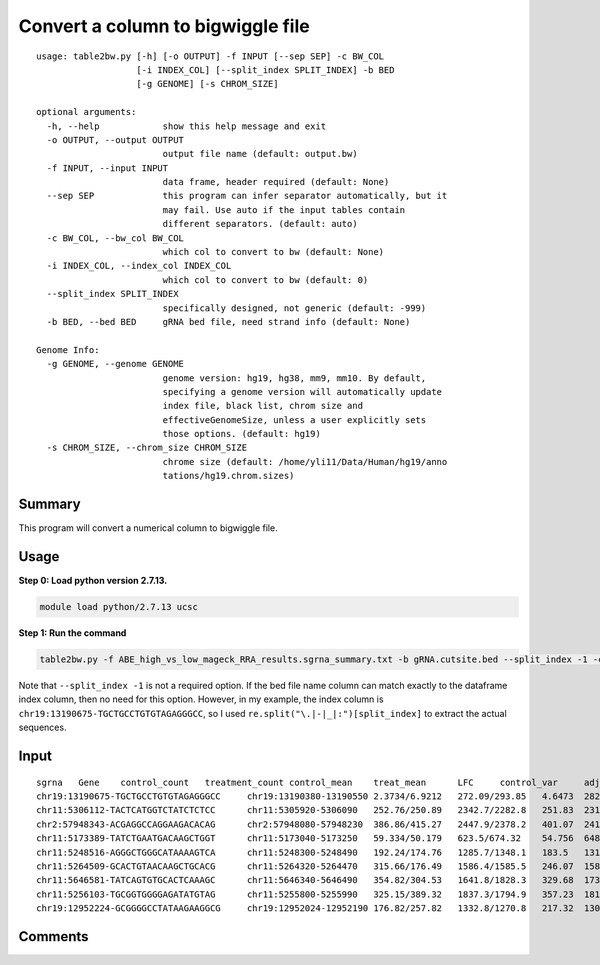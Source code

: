 Convert a column to bigwiggle file
==========================


::

	usage: table2bw.py [-h] [-o OUTPUT] -f INPUT [--sep SEP] -c BW_COL
	                   [-i INDEX_COL] [--split_index SPLIT_INDEX] -b BED
	                   [-g GENOME] [-s CHROM_SIZE]

	optional arguments:
	  -h, --help            show this help message and exit
	  -o OUTPUT, --output OUTPUT
	                        output file name (default: output.bw)
	  -f INPUT, --input INPUT
	                        data frame, header required (default: None)
	  --sep SEP             this program can infer separator automatically, but it
	                        may fail. Use auto if the input tables contain
	                        different separators. (default: auto)
	  -c BW_COL, --bw_col BW_COL
	                        which col to convert to bw (default: None)
	  -i INDEX_COL, --index_col INDEX_COL
	                        which col to convert to bw (default: 0)
	  --split_index SPLIT_INDEX
	                        specifically designed, not generic (default: -999)
	  -b BED, --bed BED     gRNA bed file, need strand info (default: None)

	Genome Info:
	  -g GENOME, --genome GENOME
	                        genome version: hg19, hg38, mm9, mm10. By default,
	                        specifying a genome version will automatically update
	                        index file, black list, chrom size and
	                        effectiveGenomeSize, unless a user explicitly sets
	                        those options. (default: hg19)
	  -s CHROM_SIZE, --chrom_size CHROM_SIZE
	                        chrome size (default: /home/yli11/Data/Human/hg19/anno
	                        tations/hg19.chrom.sizes)

Summary
^^^^^^^

This program will convert a numerical column to bigwiggle file.


Usage
^^^^^

**Step 0: Load python version 2.7.13.**

.. code:: bash

    module load python/2.7.13 ucsc


**Step 1: Run the command**

.. code:: bash

	table2bw.py -f ABE_high_vs_low_mageck_RRA_results.sgrna_summary.txt -b gRNA.cutsite.bed --split_index -1 -c LFC --sep "\t" -g hg19 -o mageck_RRA_LFC.bw


Note that ``--split_index -1`` is not a required option. If the bed file name column can match exactly to the dataframe index column, then no need for this option. However, in my example, the index column is ``chr19:13190675-TGCTGCCTGTGTAGAGGGCC``, so I used ``re.split("\.|-|_|:")[split_index]`` to extract the actual sequences.

Input
^^^^^^

::

	sgrna	Gene	control_count	treatment_count	control_mean	treat_mean	LFC	control_var	adj_var	score	p.low	p.high	p.twosided	FDR	high_in_treatment
	chr19:13190675-TGCTGCCTGTGTAGAGGGCC	chr19:13190380-13190550	2.3734/6.9212	272.09/293.85	4.6473	282.97	5.652	10.342	11.686	81.417	1	0	0	0	True
	chr11:5306112-TACTCATGGTCTATCTCTCC	chr11:5305920-5306090	252.76/250.89	2342.7/2282.8	251.83	2312.8	3.194	1.7444	1243.7	58.439	1	0	0	0	True
	chr2:57948343-ACGAGGCCAGGAAGACACAG	chr2:57948080-57948230	386.86/415.27	2447.9/2378.2	401.07	2413	2.586	403.76	2167	43.221	1	0	0	0	True
	chr11:5173389-TATCTGAATGACAAGCTGGT	chr11:5173040-5173250	59.334/50.179	623.5/674.32	54.756	648.91	3.543	41.907	204.44	41.554	1	0	0	0	True
	chr11:5248516-AGGGCTGGGCATAAAAGTCA	chr11:5248300-5248490	192.24/174.76	1285.7/1348.1	183.5	1316.9	2.8366	152.79	853.54	38.795	1	0	0	0	True
	chr11:5264509-GCACTGTAACAAGCTGCACG	chr11:5264320-5264470	315.66/176.49	1586.4/1585.5	246.07	1585.9	2.6832	9683.4	1210	38.519	1	0	0	0	True
	chr11:5646581-TATCAGTGTGCACTCAAAGC	chr11:5646340-5646490	354.82/304.53	1641.8/1828.3	329.68	1735.1	2.3923	1264.2	1714.7	33.939	1	8.893e-253	1.7786e-252	1.5791e-249	True
	chr11:5256103-TGCGGTGGGGAGATATGTAG	chr11:5255800-5255990	325.15/389.32	1837.3/1794.9	357.23	1816.1	2.3427	2058.9	1887.2	33.582	1	1.5248e-247	3.0495e-247	2.3691e-244	True
	chr19:12952224-GCGGGGCCTATAAGAAGGCG	chr19:12952024-12952190	176.82/257.82	1332.8/1270.8	217.32	1301.8	2.5771	3280.6	1043.6	33.57	1	2.3175e-247	4.635e-247	3.2007e-244	True


Comments
^^^^^^^^

.. disqus::
    :disqus_identifier: NGS_pipelines



























